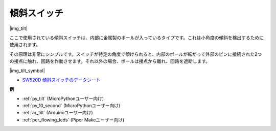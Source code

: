 .. _cpn_tilt:

傾斜スイッチ
=============================

|img_tilt| 

ここで使用されている傾斜スイッチは、内部に金属製のボールが入っているタイプです。これは小角度の傾斜を検出するために使用されます。

その原理は非常にシンプルです。スイッチが特定の角度で傾けられると、内部のボールが転がって外部のピンに接続された2つの接点に触れ、回路を作動させます。それ以外の場合、ボールは接点から離れ、回路を遮断します。

|img_tilt_symbol|

* `SW520D 傾斜スイッチのデータシート <https://www.tme.com/Document/f1e6cedd8cb7feeb250b353b6213ec6c/SW-520D.pdf>`_

.. * :ref:`ボタンの値を読む`


**例**

* :ref:`py_tilt` (MicroPythonユーザー向け)
* :ref:`py_10_second` (MicroPythonユーザー向け)
* :ref:`ar_tilt` (Arduinoユーザー向け)
* :ref:`per_flowing_leds` (Piper Makeユーザー向け)

